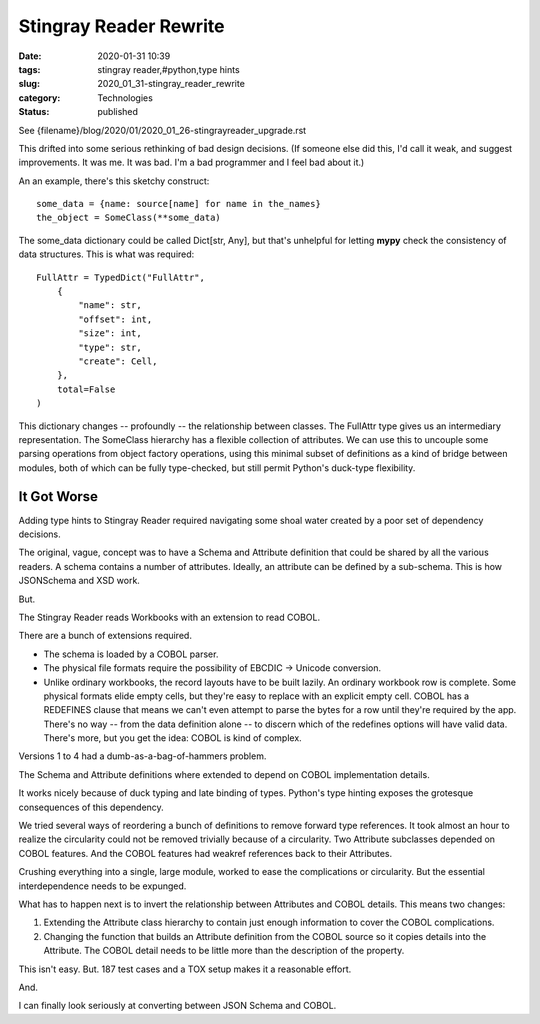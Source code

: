 Stingray Reader Rewrite
=======================

:date: 2020-01-31 10:39
:tags: stingray reader,#python,type hints
:slug: 2020_01_31-stingray_reader_rewrite
:category: Technologies
:status: published

See {filename}/blog/2020/01/2020_01_26-stingrayreader_upgrade.rst


This drifted into some serious rethinking of bad design decisions.
(If someone else did this, I'd call it weak, and suggest
improvements. It was me. It was bad. I'm a bad programmer and I feel
bad about it.)


An an example, there's this sketchy construct:


::

      some_data = {name: source[name] for name in the_names}
      the_object = SomeClass(**some_data)


The some_data dictionary could be called Dict[str, Any], but that's
unhelpful for letting **mypy** check the consistency of data
structures. This is what was required:


::

        FullAttr = TypedDict("FullAttr",
            {
                "name": str,
                "offset": int,
                "size": int,
                "type": str,
                "create": Cell,
            },
            total=False
        )


This dictionary changes -- profoundly -- the relationship between
classes. The FullAttr type gives us an intermediary representation.
The SomeClass hierarchy has a flexible collection of attributes. We
can use this to uncouple some parsing operations from object factory
operations, using this minimal subset of definitions as a kind of
bridge between modules, both of which can be fully type-checked, but
still permit Python's duck-type flexibility.

It Got Worse
-------------

Adding type hints to Stingray Reader required navigating some shoal
water created by a poor set of dependency decisions.

The original, vague, concept was to have a Schema and Attribute
definition that could be shared by all the various readers. A schema
contains a number of attributes. Ideally, an attribute can be defined
by a sub-schema. This is how JSONSchema and XSD work.

But.

The Stingray Reader reads Workbooks with an extension to read COBOL.

There are a bunch of extensions required.

-   The schema is loaded by a COBOL parser.

-   The physical file formats require the possibility of EBCDIC -> Unicode conversion.

-   Unlike ordinary workbooks, the record layouts have to be built
    lazily. An ordinary workbook row is complete. Some physical
    formats elide empty cells, but they're easy to replace with an
    explicit empty cell. COBOL has a REDEFINES clause that means we
    can't even attempt to parse the bytes for a row until they're
    required by the app. There's no way -- from the data definition
    alone -- to discern which of the redefines options will have valid
    data. There's more, but you get the idea: COBOL is kind of
    complex.


Versions 1 to 4 had a dumb-as-a-bag-of-hammers problem.

The Schema and Attribute definitions where extended to depend on
COBOL implementation details.

It works nicely because of duck typing and late binding of types.
Python's type hinting exposes the grotesque consequences of this
dependency.

We tried several ways of reordering a bunch of definitions to remove
forward type references. It took almost an hour to realize the
circularity could not be removed trivially because of a circularity.
Two Attribute subclasses depended on COBOL features. And the COBOL
features had weakref references back to their Attributes.

Crushing everything into a single, large module, worked to ease the
complications or circularity. But the essential interdependence needs
to be expunged.

What has to happen next is to invert the relationship between
Attributes and COBOL details. This means two changes:

#.  Extending the Attribute class hierarchy to contain just enough
    information to cover the COBOL complications.

#.  Changing the function that builds an Attribute definition from the
    COBOL source so it copies details into the Attribute. The COBOL
    detail needs to be little more than the description of the
    property.

This isn't easy. But. 187 test cases and a TOX setup makes it a
reasonable effort.

And.

I can finally look seriously at converting between JSON Schema and
COBOL.





